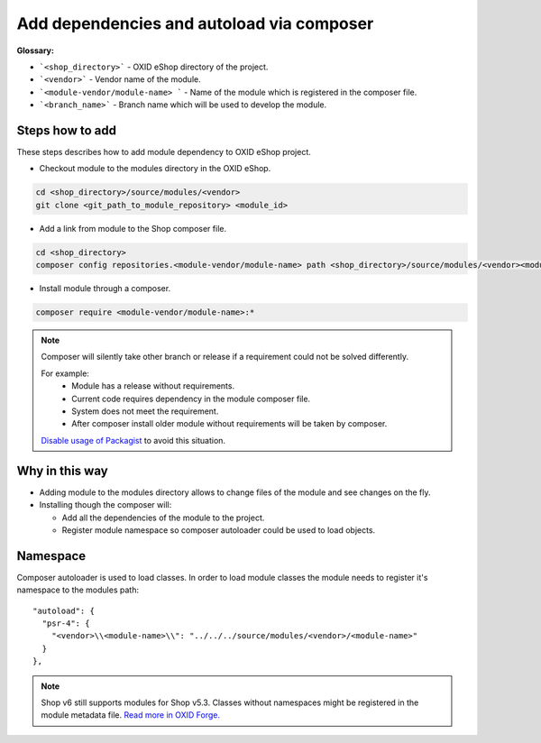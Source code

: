 .. _add_dependencies_and_autoload_via_composer-20170217:

Add dependencies and autoload via composer
==========================================

**Glossary:**

- ```<shop_directory>``` - OXID eShop directory of the project.
- ```<vendor>``` - Vendor name of the module.
- ```<module-vendor/module-name> ``` - Name of the module which is registered in the composer file.
- ```<branch_name>``` - Branch name which will be used to develop the module.

Steps how to add
----------------

These steps describes how to add module dependency to OXID eShop project.

- Checkout module to the modules directory in the OXID eShop.

.. code:: bash

  cd <shop_directory>/source/modules/<vendor>
  git clone <git_path_to_module_repository> <module_id>

- Add a link from module to the Shop composer file.

.. code:: bash

  cd <shop_directory>
  composer config repositories.<module-vendor/module-name> path <shop_directory>/source/modules/<vendor><module_id>

- Install module through a composer.

.. code:: bash

  composer require <module-vendor/module-name>:*


.. Note::

  Composer will silently take other branch or release if a requirement could not be solved differently.

  For example:
    - Module has a release without requirements.
    - Current code requires dependency in the module composer file.
    - System does not meet the requirement.
    - After composer install older module without requirements will be taken by composer.

  `Disable usage of Packagist <https://getcomposer.org/doc/05-repositories.md#disabling-packagist-org>`__ to avoid this situation.

Why in this way
---------------

- Adding module to the modules directory allows to change files of the module and see changes on the fly.
- Installing though the composer will:

  - Add all the dependencies of the module to the project.
  - Register module namespace so composer autoloader could be used to load objects.

.. _namespace-20170218:

Namespace
---------

Composer autoloader is used to load classes. In order to load module classes
the module needs to register it's namespace to the modules path:

::

  "autoload": {
    "psr-4": {
      "<vendor>\\<module-name>\\": "../../../source/modules/<vendor>/<module-name>"
    }
  },

.. Note::

  Shop v6 still supports modules for Shop v5.3.
  Classes without namespaces might be registered in the module metadata file.
  `Read more in OXID Forge. <https://oxidforge.org/en/extension-metadata-file.html>`__
